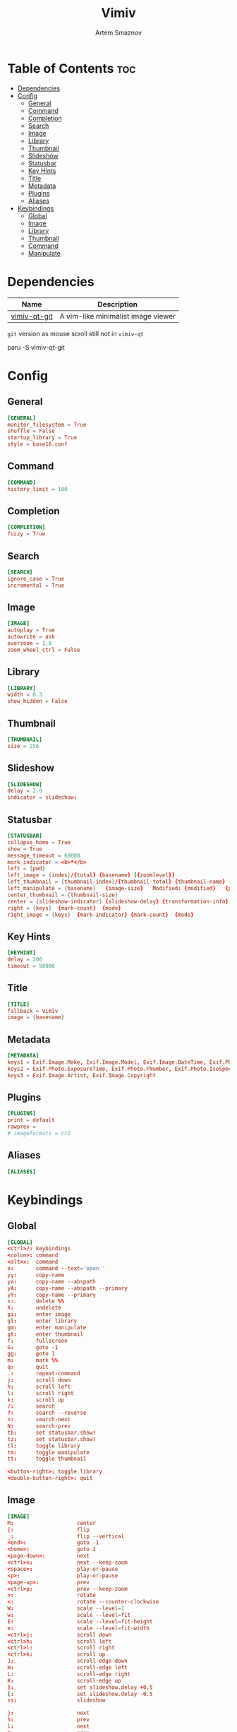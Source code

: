 :PROPERTIES:
:ID:       eaa77951-acd6-4e36-baf1-5376ddd6b73f
:END:
#+title:       Vimiv
#+author:      Artem Smaznov
#+description: A vim-like minimalist image viewer
#+startup:     overview
#+auto_tangle: t

* Table of Contents :toc:
- [[#dependencies][Dependencies]]
- [[#config][Config]]
  - [[#general][General]]
  - [[#command][Command]]
  - [[#completion][Completion]]
  - [[#search][Search]]
  - [[#image][Image]]
  - [[#library][Library]]
  - [[#thumbnail][Thumbnail]]
  - [[#slideshow][Slideshow]]
  - [[#statusbar][Statusbar]]
  - [[#key-hints][Key Hints]]
  - [[#title][Title]]
  - [[#metadata][Metadata]]
  - [[#plugins][Plugins]]
  - [[#aliases][Aliases]]
- [[#keybindings][Keybindings]]
  - [[#global][Global]]
  - [[#image-1][Image]]
  - [[#library-1][Library]]
  - [[#thumbnail-1][Thumbnail]]
  - [[#command-1][Command]]
  - [[#manipulate][Manipulate]]

* Dependencies
|--------------+------------------------------------|
| Name         | Description                        |
|--------------+------------------------------------|
| [[https://aur.archlinux.org/packages/vimiv-qt-git][vimiv-qt-git]] | A vim-like minimalist image viewer |
|--------------+------------------------------------|

=git= version as mouse scroll still not in ~vimiv-qt~

#+begin_example shell
paru -S vimiv-qt-git
#+end_example

* Config
** General
#+begin_src conf :tangle vimiv.conf
[GENERAL]
monitor_filesystem = True
shuffle = False
startup_library = True
style = base16.conf
#+end_src

** Command
#+begin_src conf :tangle vimiv.conf
[COMMAND]
history_limit = 100
#+end_src

** Completion
#+begin_src conf :tangle vimiv.conf
[COMPLETION]
fuzzy = True
#+end_src

** Search
#+begin_src conf :tangle vimiv.conf
[SEARCH]
ignore_case = True
incremental = True
#+end_src

** Image
#+begin_src conf :tangle vimiv.conf
[IMAGE]
autoplay = True
autowrite = ask
overzoom = 1.0
zoom_wheel_ctrl = False
#+end_src

** Library
#+begin_src conf :tangle vimiv.conf
[LIBRARY]
width = 0.3
show_hidden = False
#+end_src

** Thumbnail
#+begin_src conf :tangle vimiv.conf
[THUMBNAIL]
size = 256
#+end_src

** Slideshow
#+begin_src conf :tangle vimiv.conf
[SLIDESHOW]
delay = 2.0
indicator = slideshow:
#+end_src

** Statusbar
#+begin_src conf :tangle vimiv.conf
[STATUSBAR]
collapse_home = True
show = True
message_timeout = 60000
mark_indicator = <b>*</b>
left = {pwd}
left_image = {index}/{total} {basename} [{zoomlevel}]
left_thumbnail = {thumbnail-index}/{thumbnail-total} {thumbnail-name}
left_manipulate = {basename}   {image-size}   Modified: {modified}   {processing}
center_thumbnail = {thumbnail-size}
center = {slideshow-indicator} {slideshow-delay} {transformation-info}
right = {keys}  {mark-count}  {mode}
right_image = {keys}  {mark-indicator} {mark-count}  {mode}
#+end_src

** Key Hints
#+begin_src conf :tangle vimiv.conf
[KEYHINT]
delay = 200
timeout = 50000
#+end_src

** Title
#+begin_src conf :tangle vimiv.conf
[TITLE]
fallback = Vimiv
image = {basename}
#+end_src

** Metadata
#+begin_src conf :tangle vimiv.conf
[METADATA]
keys1 = Exif.Image.Make, Exif.Image.Model, Exif.Image.DateTime, Exif.Photo.ExposureTime, Exif.Photo.FNumber, Exif.Photo.IsoSpeedRatings, Exif.Photo.FocalLength, Exif.Photo.LensMake, Exif.Photo.LensModel, Exif.Photo.ExposureBiasValue
keys2 = Exif.Photo.ExposureTime, Exif.Photo.FNumber, Exif.Photo.IsoSpeedRatings, Exif.Photo.FocalLength
keys3 = Exif.Image.Artist, Exif.Image.Copyright
#+end_src

** Plugins
#+begin_src conf :tangle vimiv.conf
[PLUGINS]
print = default
rawprev =
# imageformats = cr2
#+end_src

** Aliases
#+begin_src conf :tangle vimiv.conf
[ALIASES]

#+end_src

* Keybindings
** Global
#+begin_src conf :tangle keys.conf
[GLOBAL]
<ctrl>/: keybindings
<colon>: command
<alt>x:  command
o:       command --text='open '
yy:      copy-name
ya:      copy-name --abspath
yA:      copy-name --abspath --primary
yY:      copy-name --primary
x:       delete %%
X:       undelete
gi:      enter image
gl:      enter library
gm:      enter manipulate
gt:      enter thumbnail
f:       fullscreen
G:       goto -1
gg:      goto 1
m:       mark %%
q:       quit
.:       repeat-command
j:       scroll down
h:       scroll left
l:       scroll right
k:       scroll up
/:       search
?:       search --reverse
n:       search-next
N:       search-prev
tb:      set statusbar.show!
tz:      set statusbar.show!
tl:      toggle library
tm:      toggle manipulate
tt:      toggle thumbnail

<button-right>: toggle library
<double-button-right>: quit
#+end_src

** Image
#+begin_src conf :tangle keys.conf
[IMAGE]
M:                    center
|:                    flip
_:                    flip --vertical
<end>:                goto -1
<home>:               goto 1
<page-down>:          next
<ctrl>n:              next --keep-zoom
<space>:              play-or-pause
<p>:                  play-or-pause
<page-up>:            prev
<ctrl>p:              prev --keep-zoom
>:                    rotate
<:                    rotate --counter-clockwise
W:                    scale --level=1
w:                    scale --level=fit
E:                    scale --level=fit-height
e:                    scale --level=fit-width
<ctrl>j:              scroll down
<ctrl>h:              scroll left
<ctrl>l:              scroll right
<ctrl>k:              scroll up
J:                    scroll-edge down
H:                    scroll-edge left
L:                    scroll-edge right
K:                    scroll-edge up
]:                    set slideshow.delay +0.5
[:                    set slideshow.delay -0.5
ss:                   slideshow

j:                    next
h:                    prev
l:                    next
k:                    prev

<ctrl>0:              scale --level=fit
<equal>:              scale --level=fit
<ctrl><equal>:        zoom in
<ctrl>-:              zoom out
-:                    unbind
+:                    unbind

<double-button-left>: fullscreen
<button-middle>:      enter thumbnail

<button-forward>:     next
<button-back>:        prev
<scroll-up>:          prev
#+end_src

** Library
#+begin_src conf :tangle keys.conf
[LIBRARY]
go:            goto 1 --open-selected
q:             toggle library
j:             scroll down --open-selected
k:             scroll up --open-selected
<ctrl>j:       scroll down
<ctrl>k:       scroll up
p:             unbind
th:            set library.show_hidden!
L:             set library.width +0.05
H:             set library.width -0.05
<ctrl><equal>: set library.width +0.05
<ctrl>-:       set library.width -0.05
<ctrl>0:       set library.width
<equal>:       set library.width
#+end_src

** Thumbnail
#+begin_src conf :tangle keys.conf
[THUMBNAIL]
<ctrl><equal>: zoom in
<ctrl>-:       zoom out
-:             unbind
+:             unbind

<button-middle>: open-selected
#+end_src

** Command
#+begin_src conf :tangle keys.conf
[COMMAND]
<tab>:        complete
<shift><tab>: complete --inverse
<ctrl>j:      complete
<ctrl>k:      complete --inverse
<ctrl>n:      history-substr-search next
<ctrl>p:      history-substr-search prev
<alt>j:       history-substr-search next
<alt>k:       history-substr-search prev
<up>:         history-substr-search next
<down>:       history-substr-search prev
<escape>:     leave-commandline
#+end_src

** Manipulate
#+begin_src conf :tangle keys.conf
[MANIPULATE]
<colon>: command
f:       fullscreen
b:       set statusbar.show!
#+end_src
